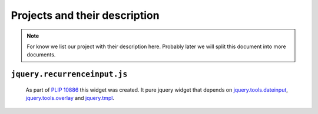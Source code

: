 Projects and their description
==============================


.. note::

    For know we list our project with their description here. Probably later
    we will split this document into more documents.


``jquery.recurrenceinput.js``
-----------------------------

    As part of `PLIP 10886`_ this widget was created. It pure jquery widget
    that depends on `jquery.tools.dateinput`_, `jquery.tools.overlay`_ and
    `jquery.tmpl`_.


.. _`PLIP 10886`: http://dev.plone.org/plone/ticket/10886
.. _`jquery.tools.dateinput`: https://github.com/jquerytools/jquerytools/blob/master/src/dateinput/dateinput.js
.. _`jquery.tools.overlay`: https://github.com/jquerytools/jquerytools/blob/master/src/overlay/overlay.js
.. _`jquery.tmpl`: https://github.com/jquery/jquery-tmpl
